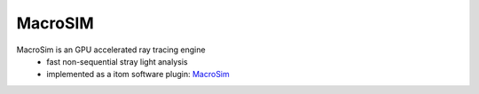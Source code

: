 =========
MacroSIM
=========

MacroSim is an GPU accelerated ray tracing engine
	* fast non-sequential stray light analysis
	* implemented as a itom software plugin: `MacroSim <https://bitbucket.org/itom/macrosim/wiki/Home>`_


.. image:: ..\\_static\\macrosimTrace.png
    :alt: itom software
    :width: 30%
    :align: center
	
.. image:: ..\\_static\\macrosim2.png
    :alt: itom software
    :width: 60%
    :align: center